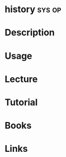 #+TAGS: sys op


* history							     :sys:op:
* Description
* Usage
* Lecture
* Tutorial
* Books
* Links
